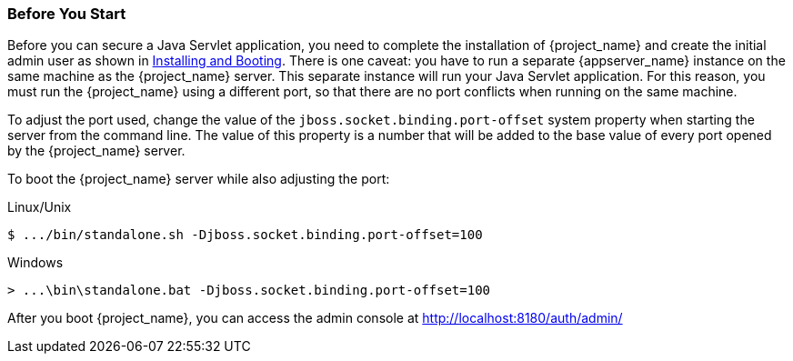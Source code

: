 
=== Before You Start

Before you can secure a Java Servlet application, you need to complete the installation of {project_name} and create the initial admin user as shown in  <<_install-boot, Installing and Booting>>. There is one caveat: you have to run a separate {appserver_name} instance on the same machine as the {project_name} server. This separate instance will run your Java Servlet application. For this reason, you must run the {project_name} using a different port, so that there are no port conflicts when running on the same machine.

To adjust the port used, change the value of the `jboss.socket.binding.port-offset` system property when starting the server from the command line. The value of this property is a number that will be added to the base value of every port opened by the {project_name} server.

To boot the {project_name} server while also adjusting the port:

.Linux/Unix
[source]
----
$ .../bin/standalone.sh -Djboss.socket.binding.port-offset=100
----

.Windows
[source]
----
> ...\bin\standalone.bat -Djboss.socket.binding.port-offset=100
----

After you boot {project_name}, you can access the admin console at http://localhost:8180/auth/admin/


